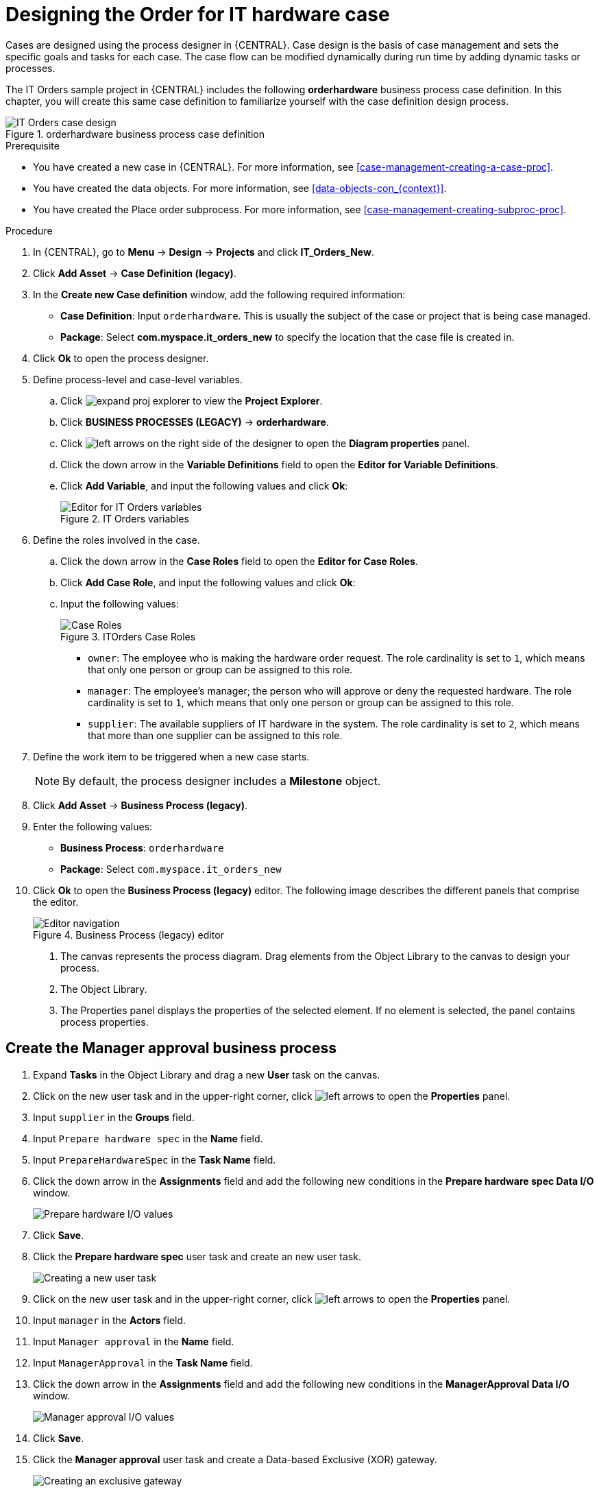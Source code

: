 [id='case-management-designing-a-case-proc']
= Designing the Order for IT hardware case

Cases are designed using the process designer in {CENTRAL}. Case design is the basis of case management and sets the specific goals and tasks for each case. The case flow can be modified dynamically during run time by adding dynamic tasks or processes.

The IT Orders sample project in {CENTRAL} includes the following *orderhardware* business process case definition. In this chapter, you will create this same case definition to familiarize yourself with the case definition design process.

.orderhardware business process case definition
image::cases/itorders-orderhardware-process.png[IT Orders case design]

.Prerequisite
* You have created a new case in {CENTRAL}. For more information, see <<case-management-creating-a-case-proc>>.
* You have created the data objects. For more information, see <<data-objects-con_{context}>>.
* You have created the Place order subprocess. For more information, see <<case-management-creating-subproc-proc>>.

.Procedure
. In {CENTRAL}, go to *Menu* -> *Design* -> *Projects* and click *IT_Orders_New*.
. Click *Add Asset* -> *Case Definition (legacy)*.
. In the *Create new Case definition* window, add the following required information:
+
* *Case Definition*: Input `orderhardware`. This is usually the subject of the case or project that is being case managed.
* *Package*: Select *com.myspace.it_orders_new* to specify the location that the case file is created in.
//* `Case ID prefix (optional)`: A configurable prefix that enables you to easily distinguish different types of cases. The prefix is followed by a generated ID in the format `ID-XXXXXXXXXX`, where `XXXXXXXXXX` is a generated number that provides a unique ID for the case instance. If a prefix is not provided, the default prefix is `CASE` and generates instances with the following identifiers:
//+
//`CASE-0000000001`
//+
//`CASE-0000000002`
//+
//`CASE-0000000003`
//+
//If a prefix is set to something else, such as `IT` for example, the following identifiers are generated:
//+
//`IT-0000000001`
//+
//`IT-0000000002`
//+
//`IT-0000000003`

+
. Click *Ok* to open the process designer.
. Define process-level and case-level variables.
.. Click image:cases/expand-proj-explorer.png[] to view the *Project Explorer*.
.. Click *BUSINESS PROCESSES (LEGACY)* -> *orderhardware*.
.. Click image:cases/left-arrows.png[] on the right side of the designer to open the *Diagram properties* panel.
.. Click the down arrow in the *Variable Definitions* field to open the *Editor for Variable Definitions*.
.. Click *Add Variable*, and input the following values and click *Ok*:
+
.IT Orders variables
image::cases/process-vars.png[Editor for IT Orders variables]

. Define the roles involved in the case.
.. Click the down arrow in the *Case Roles* field to open the *Editor for Case Roles*.
.. Click *Add Case Role*, and input the following values and click *Ok*:
.. Input the following values:
+
.ITOrders Case Roles
image::cases/case_roles-2.png[Case Roles]

+
* `owner`: The employee who is making the hardware order request. The role cardinality is set to `1`, which means that only one person or group can be assigned to this role.
* `manager`: The employee's manager; the person who will approve or deny the requested hardware. The role cardinality is set to `1`, which means that only one person or group can be assigned to this role.
* `supplier`: The available suppliers of IT hardware in the system. The role cardinality is set to `2`, which means that more than one supplier can be assigned to this role.
//+

. Define the work item to be triggered when a new case starts.
+
NOTE: By default, the process designer includes a *Milestone* object.
+

. Click *Add Asset* -> *Business Process (legacy)*.
. Enter the following values:
+
* *Business Process*: `orderhardware`
* *Package*: Select `com.myspace.it_orders_new`

. Click *Ok* to open the *Business Process (legacy)* editor. The following image describes the different panels that comprise the editor.
+

.Business Process (legacy) editor
image::cases/legacy-editor-nav.png[Editor navigation]

1. The canvas represents the process diagram. Drag elements from the Object Library to the canvas to design your process.
2. The Object Library.
3. The Properties panel displays the properties of the selected element. If no element is selected, the panel contains process properties.

== Create the Manager approval business process
. Expand *Tasks* in the Object Library and drag a new *User* task on the canvas.
. Click on the new user task and in the upper-right corner, click image:cases/left-arrows.png[] to open the *Properties* panel.
. Input `supplier` in the *Groups* field.
. Input `Prepare hardware spec` in the *Name* field.
. Input `PrepareHardwareSpec` in the *Task Name* field.
. Click the down arrow in the *Assignments* field and add the following new conditions in the *Prepare hardware spec Data I/O* window.
+
image::cases/hardware-spec-data.png[Prepare hardware I/O values]

. Click *Save*.
. Click the *Prepare hardware spec* user task and create an new user task.
+
image::cases/new-user-task.png[Creating a new user task]

. Click on the new user task and in the upper-right corner, click image:cases/left-arrows.png[] to open the *Properties* panel.
. Input `manager` in the *Actors* field.
. Input `Manager approval` in the *Name* field.
. Input `ManagerApproval` in the *Task Name* field.
. Click the down arrow in the *Assignments* field and add the following new conditions in the *ManagerApproval Data I/O* window.
+
image::cases/manager-approval-data.png[Manager approval I/O values]

. Click *Save*.
. Click the *Manager approval* user task and create a Data-based Exclusive (XOR) gateway.
+
image::cases/xor-gateway.png[Creating an exclusive gateway]

. Click the exclusive gateway and create a new task.
+
image::cases/new-task2.png[Creating a new user task]

. Click on the new task and in the upper-right corner, click image:cases/left-arrows.png[] to open the *Properties* panel.
. Input `Sub-Process` in the *ActivityType* field.
. Input `Place order` in the *Name* field.
. Click the down arrow in the *Called Element* field and select *place-order.bpmn* from the *Asset Name* column.
. Click *Save*.
. Click the down arrow in the *Independent* field and select *false*.

. Click the down arrow in the *Assignments* field and add the following new conditions in the *Place order Data I/O* window.
+
image::cases/place-order-io.png[Place order I/O values]

. Click *Save*.
. Click the *Place order* user task and create an end event.
+
image::cases/place-order-endevent.png[Create an end event]

. Click the exclusive gateway and create a new user task and drag the new task to align it below the *Place order* task.
+
image::cases/second-task.png[Align new task]

. Click on the new user task and in the upper-right corner, click image:cases/left-arrows.png[] to open the *Properties* panel.
. Input `owner` in the *Actors* field.
. Input `Order rejected` in the *Name* field.
. Input `OrderRejected` in the *Task Name* field.
. Click the down arrow in the *Assignments* field and add the following new conditions in the *Order rejected Data I/O* window.
+
image::cases/order-rejected-io.png[Order rejected I/O values]

. Click *Save*.
. Click the *Place order* user task and create an end event.
. Click *Save*, then click *Save* to confirm your changes.

== Create the Hardware spec ready Milestone
This milestone is reached when the required hardware specification document is completed.

. Expand *Milestone* in the Object Library and drag a new milestone on the canvas and place it on the right side of the *Place order* end event.
. Click on the new milestone and in the upper-right corner, click image:cases/left-arrows.png[] to open the *Properties* panel.
. Input `Hardware spec ready` in the *Name* field.
. Select `true` from the *Adhoc autostart* menu.
. Click the down arrow in the *Assignments* field and add the following new conditions in the *Hardware spec ready Data I/O* window.
+
image::cases/hardware-io.png[Hardware spec ready I/O values]

. Click *Save*.

== Create the Manager decision Milestone
This milestone is reached when the `managerDecision` variable has been given a response.

. Expand *Milestone* in the Object Library and drag a new milestone on the canvas below the the *Notify requestor* script task.
. Click on the new milestone and in the upper-right corner, click image:cases/left-arrows.png[] to open the *Properties* panel.
. Input `Manager decision` in the *Name* field.
. Select `true` from the *Adhoc autostart* menu.
. Click the down arrow in the *Assignments* field and add the following new conditions in the *Manager decision Data I/O* window.
+
image::cases/manager-dec-io.png[Manager decision I/O values]

. Click *Save*.

== Create the Order placed Milestone
This milestone is reached when the `ordered` variable has been given a response.

. Click on the default *Milestone* object.
. In the upper-right corner, click image:cases/left-arrows.png[] to open the *Properties* panel.
. Input `Milestone 1: Order placed` in the *Name* field.
. Select `true` from the *Adhoc autostart* menu.
. Click the down arrow in the *Assignments* field to add a new condition in the *Milestone 1: Order placed Data I/O* window.
. Click the *Source* column drop-down, select *Constant*, and input `org.kie.api.runtime.process.CaseData(data.get("ordered") == true)`. This means that a case variable named `ordered` exists with the value `true`.
+
image::cases/milestone-evaluation-condition.png[Milestone evaluation condition configuration]
+

. Click *Save*.
+
For more information about milestones, see <<case-management-milestones-con-{context}>>.

. Click *Milestone 1: Order placed* and create a new script task.
+
image::cases/new-task.png[new task creation]
+
image::cases/script-task.png[convert to a script task]

. Click the new script task and in the upper-right corner, click image:cases/left-arrows.png[] to open the *Properties* panel.
. Input `Notify requestor` in the *Name* field.
. Click the down arrow in the *Script* field, input `System.out.println("Notification::Order placed");`, and click *Ok*.
. Click the *Notify requestor* scipt task and create a signal end event.
+
image::cases/end-event.png[new end event]
+
image::cases/signal-event.png[convert to a signal event]

. Click on the signal event and click image:cases/left-arrows.png[] to open the *Properties* panel.
. Click the down arrow in the *Signal Scope* field, select *Process Instance*.
. Click the down arrow in the *SignalRef* field, input `Milestone 2: Order shipped`, and click *Ok*.


== Create the Order shipped Milestone
The condition for this milestone is that a case file variable named `shipped` is `true`. `Adhoc autostart` is not enabled for this milestone. Instead, it is triggered by a signal event when the order is ready to be sent.

. Expand *Milestone* in the Object Library and drag a new milestone on the canvas below the the *Notify requestor* script task.
. Click on the new milestone and in the upper-right corner, click image:cases/left-arrows.png[] to open the *Properties* panel.
. Input `Milestone 2: Order shipped` in the *Name* field.
. Select `false` from the *Adhoc autostart* menu.
. Click the down arrow in the *Assignments* field to add a new condition in the *Data Inputs and Assignments* window.
. Click the *Source* column drop-down, select *Constant*, and input `org.kie.api.runtime.process.CaseData(data.get("shipped") == true)`. This means that a case variable named `shipped` exists with the value `true`.
. Click *Save*.
. Click *Milestone 2: Order shipped* and create a new script task.
. Click the new script task and in the upper-right corner, click image:cases/left-arrows.png[] to open the *Properties* panel.
. Input `Send to tracking system` in the *Name* field.
. Click the down arrow in the *Script* field, input `System.out.println("Order added to tracking system");`, and click *Ok*.
. Click the *Send to tracking system* scipt task and create a signal end event.
. Click on the signal event and click image:cases/left-arrows.png[] to open the *Properties* panel.
. Click the down arrow in the *Signal Scope* field, select *Process Instance*.
. Click the down arrow in the *SignalRef* field, input `Milestone 3: Delivered to customer`, and click *Ok*.

== Create the Delivered to customer milestone
The condition for this milestone is that a case file variable named `delivered` is `true`. `Adhoc autostart` is not enabled for this milestone. Instead, it is triggered by a signal event after the order has successfully shipped to the customer.

. Expand *Milestone* in the Object Library and drag a new milestone on the canvas below the the *Send to tracking system* script task.
. Click on the new milestone and in the upper-right corner, click image:cases/left-arrows.png[] to open the *Properties* panel.
. Input `Milestone 3: Delivered to customer` in the *Name* field.
. Select `false` from the *Adhoc autostart* menu.
. Click the down arrow in the *Assignments* field to add a new condition in the *Milestone 2: Order shipped Data I/O* window.
. Click the *Source* column drop-down, select *Constant*, and input `org.kie.api.runtime.process.CaseData(data.get("delivered") == true)`. This means that a case variable named `delivered` exists with the value `true`.
. Click *Save*.
. Click *Milestone 3: Delivered to customer* and create a new user task.
. Click the new user task and in the upper-right corner, click image:cases/left-arrows.png[] to open the *Properties* panel.
. Input `owner` in the *Actors* field.
. Click the down arrow in the *Assignments* field to add data input and output assignments in the *Milestone 3: Delivered to customer Data I/O* window as shown below. For the output *Data Type* column, select *Constant*, and input `org.kie.api.runtime.process.CaseData(data.get("delivered") == true)`.
+
image::cases/surveyIO.png[survey I/O values]

. Click *Save*.
. Input `Customer satisfaction survey` in the *Name* field.
. Input `CustomerSurvey` in the *Task Name* field.
. Click the *Customer satisfaction survey* user task and create an end event.
. Click *Save*, then click *Save* to confirm your changes.

The IT Orders case can be closed after all milestone sequences are completed. However, due to the ad hoc nature of cases, the case could be reopened if, for example, the order was never received by the customer or the item is faulty. Tasks can be re-triggered or added to the case definition as required, even during run time.

For more information about ad hoc processes, see <<case-management-adhoc-con-{context}>>.
